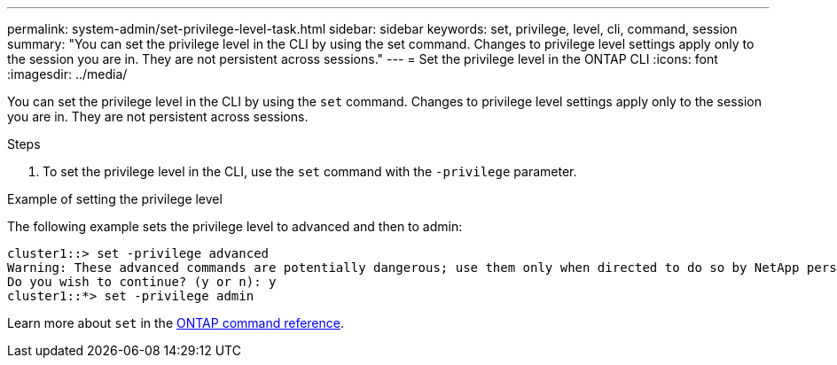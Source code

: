 ---
permalink: system-admin/set-privilege-level-task.html
sidebar: sidebar
keywords: set, privilege, level, cli, command, session
summary: "You can set the privilege level in the CLI by using the set command. Changes to privilege level settings apply only to the session you are in. They are not persistent across sessions."
---
= Set the privilege level in the ONTAP CLI
:icons: font
:imagesdir: ../media/

[.lead]
You can set the privilege level in the CLI by using the `set` command. Changes to privilege level settings apply only to the session you are in. They are not persistent across sessions.

.Steps

. To set the privilege level in the CLI, use the `set` command with the `-privilege` parameter.

.Example of setting the privilege level

The following example sets the privilege level to advanced and then to admin:

----
cluster1::> set -privilege advanced
Warning: These advanced commands are potentially dangerous; use them only when directed to do so by NetApp personnel.
Do you wish to continue? (y or n): y
cluster1::*> set -privilege admin
----

Learn more about `set` in the link:https://docs.netapp.com/us-en/ontap-cli/set.html[ONTAP command reference^].

// 2025 Apr 14, ONTAPDOC-2960
// 2023 Oct 12, Jira 1418
